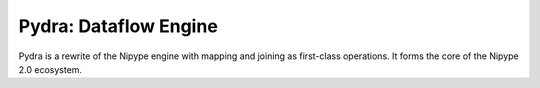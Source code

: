 ======================
Pydra: Dataflow Engine
======================

Pydra is a rewrite of the Nipype engine with mapping and joining as
first-class operations. It forms the core of the Nipype 2.0 ecosystem.
